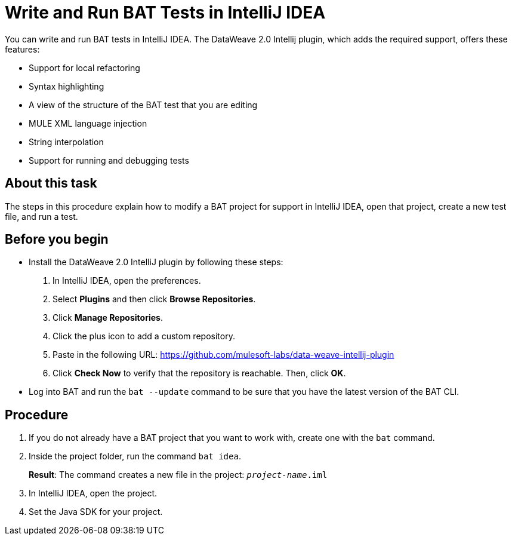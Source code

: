 = Write and Run BAT Tests in IntelliJ IDEA

You can write and run BAT tests in IntelliJ IDEA. The DataWeave 2.0 Intellij plugin, which adds the required support, offers these features:

* Support for local refactoring
* Syntax highlighting
* A view of the structure of the BAT test that you are editing
* MULE XML language injection
* String interpolation
* Support for running and debugging tests

== About this task

The steps in this procedure explain how to modify a BAT project for support in IntelliJ IDEA, open that project, create a new test file, and run a test.

== Before you begin

* Install the DataWeave 2.0 IntelliJ plugin by following these steps:
+
. In IntelliJ IDEA, open the preferences.
. Select *Plugins* and then click *Browse Repositories*.
. Click *Manage Repositories*.
. Click the plus icon to add a custom repository.
. Paste in the following URL: https://github.com/mulesoft-labs/data-weave-intellij-plugin
. Click *Check Now* to verify that the repository is reachable. Then, click *OK*.

* Log into BAT and run the `bat --update` command to be sure that you have the latest version of the BAT CLI.

== Procedure

. If you do not already have a BAT project that you want to work with, create one with the `bat` command.
. Inside the project folder, run the command `bat idea`.
+
*Result*: The command creates a new file in the project: `_project-name_.iml`
. In IntelliJ IDEA, open the project.
. Set the Java SDK for your project.

